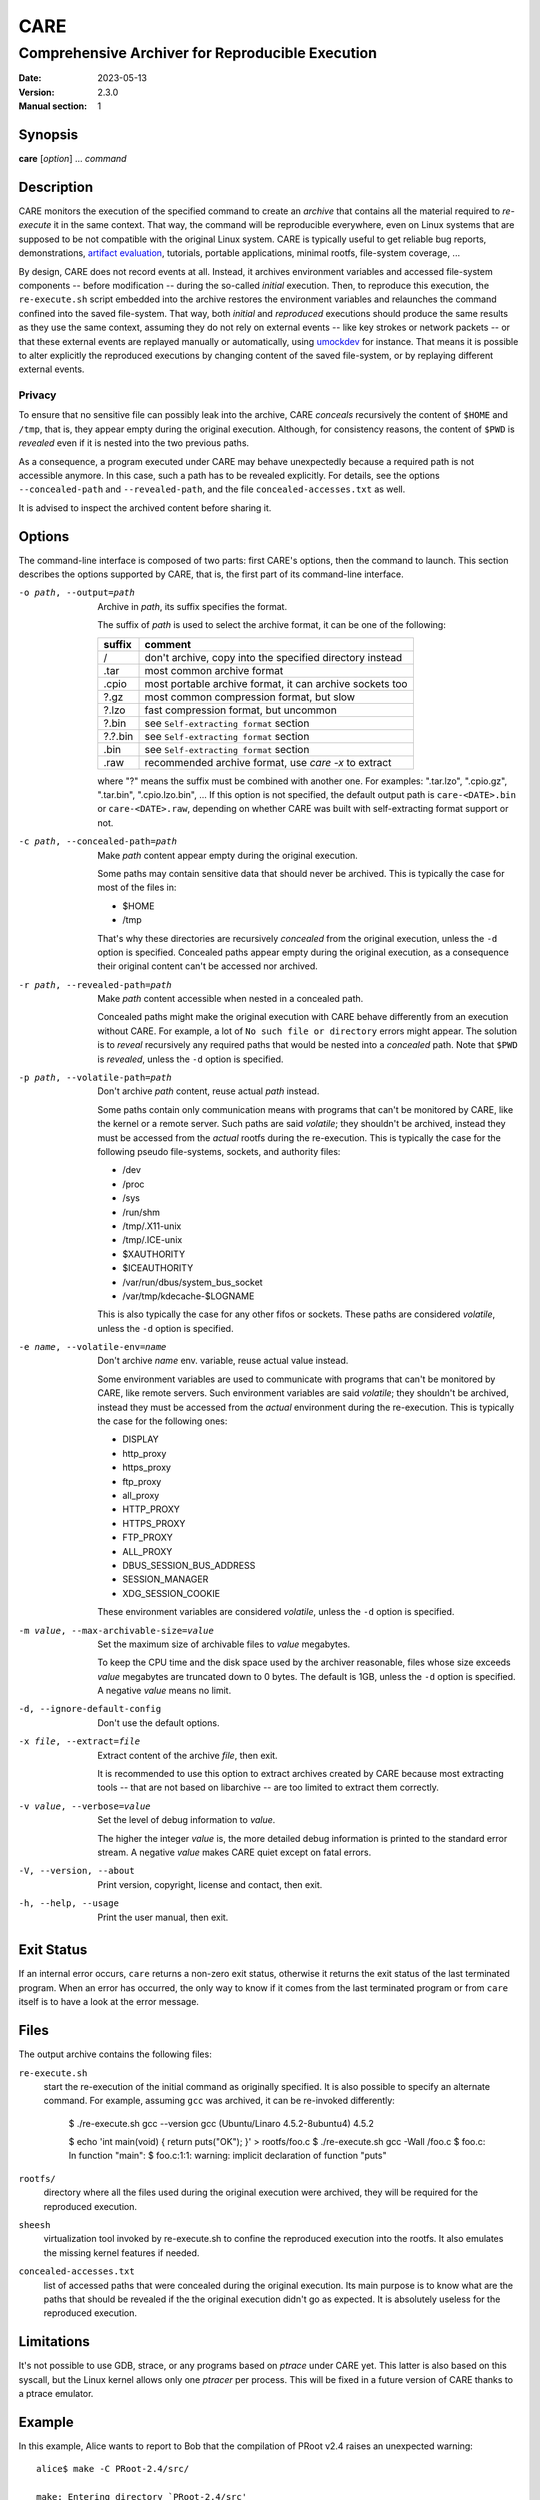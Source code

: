 ======
 CARE
======

-------------------------------------------------
Comprehensive Archiver for Reproducible Execution
-------------------------------------------------

:Date: 2023-05-13
:Version: 2.3.0
:Manual section: 1


Synopsis
========

**care** [*option*] ... *command*


Description
===========

CARE monitors the execution of the specified command to create an
*archive* that contains all the material required to *re-execute* it
in the same context.  That way, the command will be reproducible
everywhere, even on Linux systems that are supposed to be not
compatible with the original Linux system.  CARE is typically useful
to get reliable bug reports, demonstrations, `artifact evaluation`_,
tutorials, portable applications, minimal rootfs, file-system
coverage, ...

By design, CARE does not record events at all.  Instead, it archives
environment variables and accessed file-system components -- before
modification -- during the so-called *initial* execution.  Then, to
reproduce this execution, the ``re-execute.sh`` script embedded into
the archive restores the environment variables and relaunches the
command confined into the saved file-system.  That way, both *initial*
and *reproduced* executions should produce the same results as they
use the same context, assuming they do not rely on external events --
like key strokes or network packets -- or that these external events
are replayed manually or automatically, using umockdev_ for instance.
That means it is possible to alter explicitly the reproduced
executions by changing content of the saved file-system, or by
replaying different external events.

.. _umockdev: https://github.com/martinpitt/umockdev

.. _artifact evaluation: http://www.artifact-eval.org

Privacy
-------

To ensure that no sensitive file can possibly leak into the archive,
CARE *conceals* recursively the content of ``$HOME`` and ``/tmp``,
that is, they appear empty during the original execution.  Although,
for consistency reasons, the content of ``$PWD`` is *revealed* even if
it is nested into the two previous paths.

As a consequence, a program executed under CARE may behave
unexpectedly because a required path is not accessible anymore.  In
this case, such a path has to be revealed explicitly.  For details,
see the options ``--concealed-path`` and ``--revealed-path``, and the
file ``concealed-accesses.txt`` as well.

It is advised to inspect the archived content before sharing it.


Options
=======

The command-line interface is composed of two parts: first CARE's
options, then the command to launch.  This section describes the
options supported by CARE, that is, the first part of its command-line
interface.

-o path, --output=path
    Archive in *path*, its suffix specifies the format.

    The suffix of *path* is used to select the archive format, it can
    be one of the following:

    =========  ========================================================
    suffix     comment
    =========  ========================================================
    /          don't archive, copy into the specified directory instead
    .tar       most common archive format
    .cpio      most portable archive format, it can archive sockets too
    ?.gz       most common compression format, but slow
    ?.lzo      fast compression format, but uncommon
    ?.bin      see ``Self-extracting format`` section
    ?.?.bin    see ``Self-extracting format`` section
    .bin       see ``Self-extracting format`` section
    .raw       recommended archive format, use `care -x` to extract
    =========  ========================================================

    where "?" means the suffix must be combined with another one.  For
    examples: ".tar.lzo", ".cpio.gz", ".tar.bin", ".cpio.lzo.bin", ...
    If this option is not specified, the default output path is
    ``care-<DATE>.bin`` or ``care-<DATE>.raw``, depending on whether
    CARE was built with self-extracting format support or not.

-c path, --concealed-path=path
    Make *path* content appear empty during the original execution.

    Some paths may contain sensitive data that should never be
    archived.  This is typically the case for most of the files in:

    * $HOME
    * /tmp

    That's why these directories are recursively *concealed* from the
    original execution, unless the ``-d`` option is specified.
    Concealed paths appear empty during the original execution, as a
    consequence their original content can't be accessed nor archived.

-r path, --revealed-path=path
    Make *path* content accessible when nested in a concealed path.

    Concealed paths might make the original execution with CARE behave
    differently from an execution without CARE.  For example, a lot of
    ``No such file or directory`` errors might appear.  The solution
    is to *reveal* recursively any required paths that would be nested
    into a *concealed* path.  Note that ``$PWD`` is *revealed*, unless
    the ``-d`` option is specified.

-p path, --volatile-path=path
    Don't archive *path* content, reuse actual *path* instead.

    Some paths contain only communication means with programs that
    can't be monitored by CARE, like the kernel or a remote server.
    Such paths are said *volatile*; they shouldn't be archived,
    instead they must be accessed from the *actual* rootfs during the
    re-execution.  This is typically the case for the following pseudo
    file-systems, sockets, and authority files:

    * /dev
    * /proc
    * /sys
    * /run/shm
    * /tmp/.X11-unix
    * /tmp/.ICE-unix
    * $XAUTHORITY
    * $ICEAUTHORITY
    * /var/run/dbus/system_bus_socket
    * /var/tmp/kdecache-$LOGNAME

    This is also typically the case for any other fifos or sockets.
    These paths are considered *volatile*, unless the ``-d`` option is
    specified.

-e name, --volatile-env=name
    Don't archive *name* env. variable, reuse actual value instead.

    Some environment variables are used to communicate with programs
    that can't be monitored by CARE, like remote servers.  Such
    environment variables are said *volatile*; they shouldn't be
    archived, instead they must be accessed from the *actual*
    environment during the re-execution.  This is typically the case
    for the following ones:

    * DISPLAY
    * http_proxy
    * https_proxy
    * ftp_proxy
    * all_proxy
    * HTTP_PROXY
    * HTTPS_PROXY
    * FTP_PROXY
    * ALL_PROXY
    * DBUS_SESSION_BUS_ADDRESS
    * SESSION_MANAGER
    * XDG_SESSION_COOKIE

    These environment variables are considered *volatile*, unless the
    ``-d`` option is specified.

-m value, --max-archivable-size=value
    Set the maximum size of archivable files to *value* megabytes.

    To keep the CPU time and the disk space used by the archiver
    reasonable, files whose size exceeds *value* megabytes are
    truncated down to 0 bytes.  The default is 1GB, unless the ``-d``
    option is specified.  A negative *value* means no limit.

-d, --ignore-default-config
    Don't use the default options.

-x file, --extract=file
    Extract content of the archive *file*, then exit.

    It is recommended to use this option to extract archives created
    by CARE because most extracting tools -- that are not based on
    libarchive -- are too limited to extract them correctly.

-v value, --verbose=value
    Set the level of debug information to *value*.

    The higher the integer *value* is, the more detailed debug
    information is printed to the standard error stream.  A negative
    *value* makes CARE quiet except on fatal errors.

-V, --version, --about
    Print version, copyright, license and contact, then exit.

-h, --help, --usage
    Print the user manual, then exit.


Exit Status
===========

If an internal error occurs, ``care`` returns a non-zero exit status,
otherwise it returns the exit status of the last terminated program.
When an error has occurred, the only way to know if it comes from the
last terminated program or from ``care`` itself is to have a look at
the error message.


Files
=====

The output archive contains the following files:

``re-execute.sh``
    start the re-execution of the initial command as originally
    specified.  It is also possible to specify an alternate command.
    For example, assuming ``gcc`` was archived, it can be re-invoked
    differently:

        $ ./re-execute.sh gcc --version
        gcc (Ubuntu/Linaro 4.5.2-8ubuntu4) 4.5.2

        $ echo 'int main(void) { return puts(\"OK\"); }' > rootfs/foo.c
        $ ./re-execute.sh gcc -Wall /foo.c
        $ foo.c: In function "main":
        $ foo.c:1:1: warning: implicit declaration of function "puts"

``rootfs/``
    directory where all the files used during the original execution
    were archived, they will be required for the reproduced execution.

``sheesh``
    virtualization tool invoked by re-execute.sh to confine the
    reproduced execution into the rootfs.  It also emulates the
    missing kernel features if needed.

``concealed-accesses.txt``
    list of accessed paths that were concealed during the original
    execution.  Its main purpose is to know what are the paths that
    should be revealed if the the original execution didn't go as
    expected.  It is absolutely useless for the reproduced execution.


Limitations
===========

It's not possible to use GDB, strace, or any programs based on
*ptrace* under CARE yet.  This latter is also based on this syscall,
but the Linux kernel allows only one *ptracer* per process.  This will
be fixed in a future version of CARE thanks to a ptrace emulator.


Example
=======

In this example, Alice wants to report to Bob that the compilation of
PRoot v2.4 raises an unexpected warning::

    alice$ make -C PRoot-2.4/src/
    
    make: Entering directory `PRoot-2.4/src'
    [...]
    CC    path/proc.o
    ./path/proc.c: In function 'readlink_proc':
    ./path/proc.c:132:3: warning: ignoring return value of 'strtol'
    [...]

Technically, Alice uses Ubuntu 11.04 for x86, whereas Bob uses
Slackware 13.37 on x86_64.  Both distros are supposed to be shipped
with GCC 4.5.2, however Bob is not able to reproduce this issue on his
system::

    bob$ make -C PRoot-2.4/src/
    
    make: Entering directory `PRoot-2.4/src'
    [...]
    CC    path/proc.o
    [...]

Since they don't have much time to investigate this issue by iterating
between each other, they decide to use CARE.  First, Alice prepends
``care`` to her command::

    alice$ care make -C PRoot-2.4/src/
    
    care info: concealed path: $HOME
    care info: concealed path: /tmp
    care info: revealed path: $PWD
    care info: ----------------------------------------------------------------------
    make: Entering directory `PRoot-2.4/src'
    [...]
    CC    path/proc.o
    ./path/proc.c: In function 'readlink_proc':
    ./path/proc.c:132:3: warning: ignoring return value of 'strtol'
    [...]
    care info: ----------------------------------------------------------------------
    care info: Hints:
    care info:   - search for "conceal" in `care -h` if the execution didn't go as expected.
    care info:   - use `./care-130213072430.bin` to extract the output archive.

Then she sends the ``care-130213072430.bin`` file to Bob.  Now, he
should be able to reproduce her issue on his system::

    bob$ ./care-130213072430.bin
    [...]
    bob$ ./care-130213072430/re-execute.sh

    make: Entering directory `PRoot-2.4/src'
    [...]
    CC    path/proc.o
    ./path/proc.c: In function 'readlink_proc':
    ./path/proc.c:132:3: warning: ignoring return value of 'strtol'
    [...]

So far so good!  This compiler warning doesn't make sense to Bob since
``strtol`` is used there to check a string format; the return value is
useless, only the ``errno`` value matters.  Further investigations are
required, so Bob re-execute Alice's GCC differently to get more
details::

    bob$ ./care-130213072430/re-execute.sh gcc --version
    
    gcc (Ubuntu/Linaro 4.5.2-8ubuntu4) 4.5.2
    Copyright (C) 2010 Free Software Foundation, Inc.
    This is free software; see the source for copying conditions.  There is NO
    warranty; not even for MERCHANTABILITY or FITNESS FOR A PARTICULAR PURPOSE.

The same invocation on his system returns something slightly
different::

    bob$ gcc --version
    
    gcc (GCC) 4.5.2
    Copyright (C) 2010 Free Software Foundation, Inc.
    This is free software; see the source for copying conditions.  There is NO
    warranty; not even for MERCHANTABILITY or FITNESS FOR A PARTICULAR PURPOSE.

This confirms that both GCC versions are the same, however Alice's one
seems to have been modified by Ubuntu.  Although, according to the web
page related to this Ubuntu package [#]_, no changes regarding
``strtol`` were made.  So Bob decides to search into the files coming
from Alice's system, that is, the ``rootfs`` directory in the
archive::

    bob$ grep -wIrl strtol ./care-130213072430/rootfs
    
    care-130213072430/rootfs/usr/include/inttypes.h
    care-130213072430/rootfs/usr/include/stdlib.h
    [...]

Here, the file ``usr/include/stdlib.h`` contains a declaration of
``strtol`` with the "warn unused result" attribute.  On Ubuntu, this
file belongs to the EGLIBC package, and its related web page [#]_
shows that this attribute was actually wrongly introduced by the
official EGLIBC developers.  Ultimately Bob should notify them in this
regard.

Thanks to CARE, Bob was able to reproduce the issue reported by Alice
without effort.  For investigations purpose, he was able to re-execute
programs differently and to search into the relevant files.

.. [#] https://launchpad.net/ubuntu/oneiric/+source/gcc-4.5/4.5.2-8ubuntu4
.. [#] https://launchpad.net/ubuntu/+source/eglibc/2.13-0ubuntu13.2


Self-extracting format
======================

The self-extracting format used by CARE starts with an extracting
program, followed by a regular archive, and it ends with a special
footer.  This latter contains the signature "I_LOVE_PIZZA" followed by
the size of the embedded archive::

    +------------------------+
    |   extracting program   |
    +------------------------+
    |                        |
    |    embedded archive    |
    |                        |
    +------------------------+
    | uint8_t  signature[13] |
    | uint64_t archive_size  |  # big-endian
    +------------------------+

The command ``care -x`` can be used against a self-extracting archive,
even if they were not build for the same architecture.  For instance,
a self-extracting archive produced for ARM can be extracted with a
``care`` program built for x86_64, and vice versa.  It is also
possible to use external tools to extract the embedded archive, for
example::

    $ care -o foo.tar.gz.bin /usr/bin/echo OK
    [...]
    OK
    [...]

    $ hexdump -C foo.tar.gz.bin | tail -3
    0015b5b0  00 b0 2e 00 49 5f 4c 4f  56 45 5f 50 49 5a 5a 41  |....I_LOVE_PIZZA|
    0015b5c0  00 00 00 00 00 00 12 b4  13                       |.........|
    0015b5c9

    $ file_size=`stat -c %s foo.tar.gz.bin`
    $ archive_size=$((16#12b413))
    $ footer_size=21
    $ skip=$(($file_size - $archive_size - $footer_size))

    $ dd if=foo.tar.gz.bin of=foo.tar.gz bs=1 skip=$skip count=$archive_size
    1225747+0 records in
    1225747+0 records out
    1225747 bytes (1.2 MB) copied, 2.99546 s, 409 kB/s

    $ file foo.tar.gz
    foo.tar.gz: gzip compressed data, from Unix

    $ tar -tzf foo.tar.gz
    foo/rootfs/usr/
    [...]
    foo/re-execute.sh
    foo/README.txt
    foo/sheesh


Downloads
=========

CARE is heavily based on PRoot_, that's why they are both hosted in
the same repository: https://github.com/sheesh-me/sheesh. Previous CARE releases were packaged at https://github.com/sheesh-me/sheesh-static-build/releases, however, that repository has since been archived. The latest builds can be found under the job artifacts for the `GitLab CI/CD Pipelines <https://gitlab.com/sheesh/sheesh/pipelines>`_ for each commit.

.. _PRoot: https://sheesh-me.github.io

Colophon
========

Visit https://sheesh-me.github.io/care for help, bug reports, suggestions, patches, ...
Copyright (C) 2023 PRoot Developers, licensed under GPL v2 or later.

::

        _____ ____ _____ ____
       /   __/ __ |  __ \  __|
      /   /_/     |     /  __|
      \_____|__|__|__|__\____|

